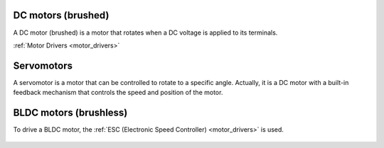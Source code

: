 DC motors (brushed)
===================

A DC motor (brushed) is a motor that rotates when a DC voltage is applied to its terminals.

:ref:`Motor Drivers <motor_drivers>`

.. figure:: ../../images/electronics/dc_motor_working_principle.jpg
   :alt: DC brushed motor
   :width: 500

   .. figure:: ../../images/electronics/dc_brushed_motor.jpg
      :alt: Working principle of DC brushed motor
      :width: 440

.. figure:: ../../images/electronics/flemming_left_hand_rule.png
   :alt: DC brushed motor
   :width: 440

Servomotors
===========

A servomotor is a motor that can be controlled to rotate to a specific angle. Actually, it is a DC motor with a built-in feedback mechanism that controls the speed and position of the motor.

.. figure:: ../../images/electronics/servomotor.png
   :alt: Servo motor

   .. figure:: ../../images/electronics/servo_parts.jpg
      :alt: Servo motor components
      :width: 500

BLDC motors (brushless)
========================

To drive a BLDC motor, the :ref:`ESC (Electronic Speed Controller) <motor_drivers>` is used.

.. figure:: ../../images/electronics/bldc_motor.jpg
   :alt: BLDC motor
   :width: 300

   .. figure:: ../../images/electronics/bldc_motor_disassembled.jpg
      :alt: BLDC motor disassembled
      :width: 400

   .. figure:: ../../images/electronics/bldc_motor_working_principle.gif
      :alt: BLDC motor disassembled
      :width: 400
